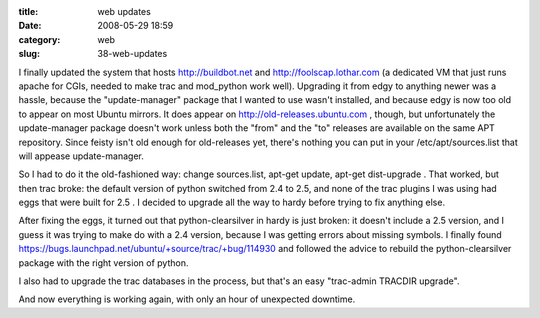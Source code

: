 :title: web updates
:date: 2008-05-29 18:59
:category: web
:slug: 38-web-updates

I finally updated the system that hosts http://buildbot.net and
http://foolscap.lothar.com (a dedicated VM that just runs apache for CGIs,
needed to make trac and mod_python work well). Upgrading it from edgy to
anything newer was a hassle, because the "update-manager" package that I
wanted to use wasn't installed, and because edgy is now too old to appear on
most Ubuntu mirrors. It does appear on http://old-releases.ubuntu.com ,
though, but unfortunately the update-manager package doesn't work unless both
the "from" and the "to" releases are available on the same APT repository.
Since feisty isn't old enough for old-releases yet, there's nothing you can
put in your /etc/apt/sources.list that will appease update-manager.

So I had to do it the old-fashioned way: change sources.list, apt-get update,
apt-get dist-upgrade . That worked, but then trac broke: the default version
of python switched from 2.4 to 2.5, and none of the trac plugins I was using
had eggs that were built for 2.5 . I decided to upgrade all the way to hardy
before trying to fix anything else.

After fixing the eggs, it turned out that python-clearsilver in hardy is just
broken: it doesn't include a 2.5 version, and I guess it was trying to make
do with a 2.4 version, because I was getting errors about missing symbols. I
finally found https://bugs.launchpad.net/ubuntu/+source/trac/+bug/114930 and
followed the advice to rebuild the python-clearsilver package with the right
version of python.

I also had to upgrade the trac databases in the process, but that's an easy
"trac-admin TRACDIR upgrade".

And now everything is working again, with only an hour of unexpected
downtime.
